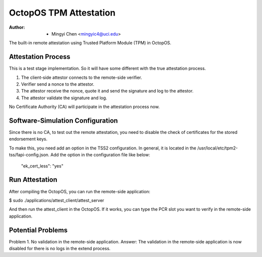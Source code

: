 =======================
OctopOS TPM Attestation
=======================

:Author: - Mingyi Chen <mingyic4@uci.edu>

The built-in remote attestation using Trusted Platform Module (TPM) in OctopOS.

Attestation Process
===================
This is a test stage implementation. So it will have some different with the true attestation process.

1. The client-side attestor connects to the remote-side verifier.
2. Verifier send a nonce to the attestor.
3. The attestor receive the nonce, quote it and send the signature and log to the attestor.
4. The attestor validate the signature and log.

No Certificate Authority (CA) will participate in the attestation process now.

Software-Simulation Configuration
=================================
Since there is no CA, to test out the remote attestation, you need to disable the check of certificates for the stored endorsement keys.

To make this, you need add an option in the TSS2 configuration. In general, it is located in the /usr/local/etc/tpm2-tss/fapi-config.json.
Add the option in the configuration file like below:
	"ek_cert_less": "yes"

Run Attestation
===============
After compiling the OctopOS, you can run the remote-side application:

$ sudo ./applications/attest_client/attest_server

And then run the attest_client in the OctopOS. If it works, you can type the PCR slot you want to verify in the remote-side application.


Potential Problems
==================
Problem 1. No validation in the remote-side application.
Answer: The validation in the remote-side application is now disabled for there is no logs in the extend process.
